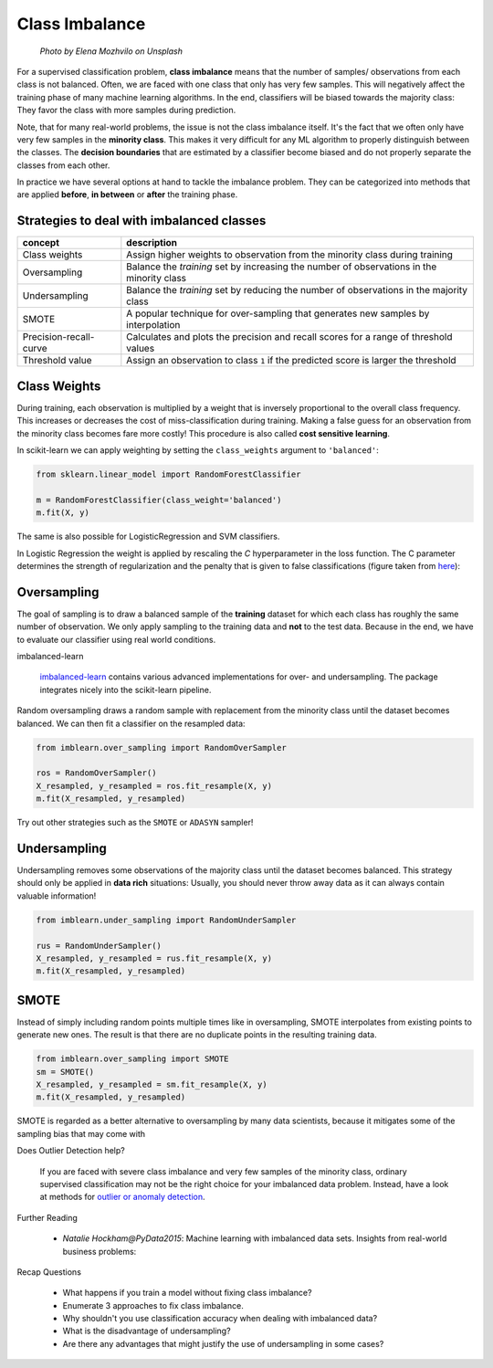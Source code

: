 .. _imbalance:


Class Imbalance
===============

.. figure:: scales.jpg

   *Photo by Elena Mozhvilo on Unsplash*

For a supervised classification problem, **class imbalance** means that the
number of samples/ observations from each class is not balanced. Often, we are
faced with one class that only has very few samples. This will negatively affect
the training phase of many machine learning algorithms. In the end,
classifiers will be biased towards the majority class: They favor the class
with more samples during prediction.

Note, that for many real-world problems, the issue is not the class imbalance itself.
It's the fact that we often only have very few samples in the **minority class**.
This makes it very difficult for any ML algorithm to properly distinguish between
the classes. The **decision boundaries** that are estimated by a
classifier become biased and do not properly separate the classes from each other.

In practice we have several options at hand to tackle the imbalance problem. They
can be categorized into methods that are applied **before**, **in between** or **after**
the training phase.


Strategies to deal with imbalanced classes
------------------------------------------

================================ ==========================================================================================
concept                          description
================================ ==========================================================================================
Class weights                    Assign higher weights to observation from the minority class during training
Oversampling                     Balance the *training* set by increasing the number of observations in the minority class
Undersampling                    Balance the *training* set by reducing the number of observations in the majority class
SMOTE                            A popular technique for over-sampling that generates new samples by interpolation
Precision-recall-curve           Calculates and plots the precision and recall scores for a range of threshold values
Threshold value                  Assign an observation to class ``1`` if the predicted score is larger the threshold
================================ ==========================================================================================


Class Weights
-------------

During training, each observation is multiplied by a weight that is inversely
proportional to the overall class frequency. This increases or decreases the
cost of miss-classification during training. Making a false guess for an observation
from the minority class becomes fare more costly! This procedure is also called
**cost sensitive learning**.

In scikit-learn we can apply weighting by setting the ``class_weights`` argument to ``'balanced'``:

.. code:: python3

      from sklearn.linear_model import RandomForestClassifier

      m = RandomForestClassifier(class_weight='balanced')
      m.fit(X, y)

The same is also possible for LogisticRegression and SVM classifiers.

In Logistic Regression the weight is applied by rescaling the `C`
hyperparameter in the loss function. The C parameter determines the strength of
regularization and the penalty that is given to false classifications
(figure taken from `here <https://scikit-learn.org/stable/auto_examples/svm/plot_weighted_samples.html>`__):

.. figure:: https://scikit-learn.org/stable/_images/sphx_glr_plot_weighted_samples_001.png


Oversampling
------------

The goal of sampling is to draw a balanced sample of the **training** dataset for which each class
has roughly the same number of observation. We only apply sampling to
the training data and **not** to the test data. Because in the end, we have to evaluate
our classifier using real world conditions.

.. container:: banner python

   imbalanced-learn

.. highlights::

   `imbalanced-learn <https://imbalanced-learn.readthedocs.io/en/stable/index.html>`__
   contains various advanced implementations for over- and undersampling. The package
   integrates nicely into the scikit-learn pipeline.


Random oversampling draws a random sample with replacement from the minority class
until the dataset becomes balanced. We can then fit a classifier on the resampled
data:

.. code:: python3

      from imblearn.over_sampling import RandomOverSampler

      ros = RandomOverSampler()
      X_resampled, y_resampled = ros.fit_resample(X, y)
      m.fit(X_resampled, y_resampled)


Try out other strategies such as the ``SMOTE`` or ``ADASYN`` sampler!

Undersampling
-------------

Undersampling removes some observations of the majority class until the dataset
becomes balanced. This strategy should only be applied in **data rich** situations:
Usually, you should never throw away data as it can always contain valuable information!

.. code:: python3

   from imblearn.under_sampling import RandomUnderSampler

   rus = RandomUnderSampler()
   X_resampled, y_resampled = rus.fit_resample(X, y)
   m.fit(X_resampled, y_resampled)

SMOTE
-----

Instead of simply including random points multiple times like in oversampling, SMOTE interpolates from existing points to generate new ones.
The result is that there are no duplicate points in the resulting training data.

.. code:: python3

   from imblearn.over_sampling import SMOTE
   sm = SMOTE()
   X_resampled, y_resampled = sm.fit_resample(X, y)
   m.fit(X_resampled, y_resampled)

SMOTE is regarded as a better alternative to oversampling by many data scientists, because it mitigates some of the sampling bias that may come with 



.. container:: banner debug

   Does Outlier Detection help?

.. highlights::

   If you are faced with severe class imbalance and very few samples of the
   minority class, ordinary supervised classification may not be the right
   choice for your imbalanced data problem. Instead, have a look at methods for
   `outlier or anomaly detection <https://scikit-learn.org/stable/modules/outlier_detection.html>`__.




.. container:: banner reading

   Further Reading

.. highlights::

   - `Natalie Hockham@PyData2015`: Machine learning with imbalanced data sets.
     Insights from real-world business problems:

   .. youtube:: X9MZtvvQDR4


.. container:: banner recap

   Recap Questions

.. highlights::

   - What happens if you train a model without fixing class imbalance?
   - Enumerate 3 approaches to fix class imbalance.
   - Why shouldn't you use classification accuracy when dealing with imbalanced data?
   - What is the disadvantage of undersampling?
   - Are there any advantages that might justify the use of undersampling in some cases?
